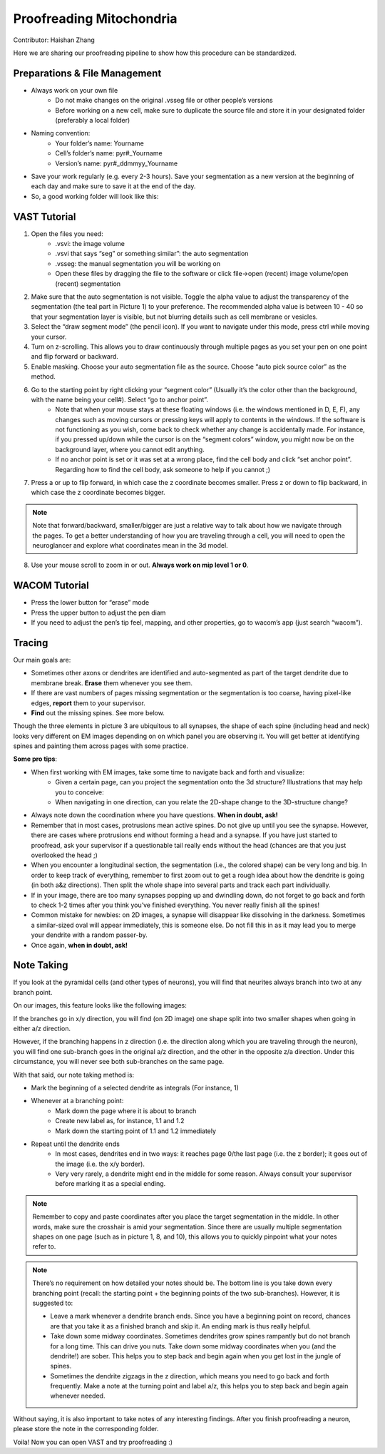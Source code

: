 Proofreading Mitochondria 
=========================

Contributor: Haishan Zhang

.. autosummary::
   :toctree: generated

Here we are sharing our proofreading pipeline to show how this procedure can be standardized. 

Preparations & File Management
------------------------------

- Always work on your own file
    + Do not make changes on the original .vsseg file or other people’s versions
    + Before working on a new cell, make sure to duplicate the source file and store it in your designated folder (preferably a local folder)

- Naming convention: 
    + Your folder’s name: Yourname
    + Cell’s folder’s name: pyr#_Yourname 
    + Version’s name: pyr#_ddmmyy_Yourname 

- Save your work regularly (e.g. every 2-3 hours). Save your segmentation as a new version at the beginning of each day and make sure to save it at the end of the day.

- So, a good working folder will look like this:


VAST Tutorial
-------------

1. Open the files you need:
    + .vsvi: the image volume
    + .vsvi that says “seg” or something similar”: the auto segmentation
    + .vsseg: the manual segmentation you will be working on
    + Open these files by dragging the file to the software or click file->open (recent) image volume/open (recent) segmentation

2. Make sure that the auto segmentation is not visible. Toggle the alpha value to adjust the transparency of the segmentation (the teal part in Picture 1) to your preference. The recommended alpha value is between 10 - 40 so that your segmentation layer is visible, but not blurring details such as cell membrane or vesicles. 

3. Select the “draw segment mode” (the pencil icon). If you want to navigate under this mode, press ctrl while moving your cursor. 

4. Turn on z-scrolling. This allows you to draw continuously through multiple pages as you set your pen on one point and flip forward or backward.

5. Enable masking. Choose your auto segmentation file as the source. Choose “auto pick source color” as the method.

6. Go to the starting point by right clicking your “segment color” (Usually it’s the color other than the background, with the name being your cell#). Select “go to anchor point”.
    + Note that when your mouse stays at these floating windows (i.e. the windows mentioned in D, E, F), any changes such as moving cursors or pressing keys will apply to contents in the windows. If the software is not functioning as you wish, come back to check whether any change is accidentally made. For instance, if you pressed up/down while the cursor is on the “segment colors” window, you might now be on the background layer, where you cannot edit anything. 
    + If no anchor point is set or it was set at a wrong place, find the cell body and click “set anchor point”. Regarding how to find the cell body, ask someone to help if you cannot ;)

7. Press a or up to flip forward, in which case the z coordinate becomes smaller. Press z or down to flip backward, in which case the z coordinate becomes bigger.

.. note::

   Note that forward/backward, smaller/bigger are just a relative way to talk about how we navigate through the pages. To get a better understanding of how you are traveling through a cell, you will need to open the neuroglancer and explore what coordinates mean in the 3d model.

8. Use your mouse scroll to zoom in or out. **Always work on mip level 1 or 0**.


WACOM Tutorial
--------------

- Press the lower button for “erase” mode
- Press the upper button to adjust the pen diam
- If you need to adjust the pen’s tip feel, mapping, and other properties, go to wacom’s app (just search “wacom”).


Tracing
-------

Our main goals are:

- Sometimes other axons or dendrites are identified and auto-segmented as part of the target dendrite due to membrane break. **Erase** them whenever you see them.
- If there are vast numbers of pages missing segmentation or the segmentation is too coarse, having pixel-like edges, **report** them to your supervisor. 
- **Find** out the missing spines. See more below.


Though the three elements in picture 3 are ubiquitous to all synapses, the shape of each spine (including head and neck) looks very different on EM images depending on on which panel you are observing it. You will get better at identifying spines and painting them across pages with some practice.


**Some pro tips**:

- When first working with EM images, take some time to navigate back and forth and visualize: 
    + Given a certain page, can you project the segmentation onto the 3d structure? Illustrations that may help you to conceive:
    + When navigating in one direction, can you relate the 2D-shape change to the 3D-structure change?

- Always note down the coordination where you have questions. **When in doubt, ask!**
- Remember that in most cases, protrusions mean active spines. Do not give up until you see the synapse. However, there are cases where protrusions end without forming a head and a synapse. If you have just started to proofread, ask your supervisor if a questionable tail really ends without the head (chances are that you just overlooked the head ;)
- When you encounter a longitudinal section, the segmentation (i.e., the colored shape) can be very long and big. In order to keep track of everything, remember to first zoom out to get a rough idea about how the dendrite is going (in both a&z directions). Then split the whole shape into several parts and track each part individually. 
- If in your image, there are too many synapses popping up and dwindling down, do not forget to go back and forth to check 1-2 times after you think you’ve finished everything. You never really finish all the spines! 
- Common mistake for newbies: on 2D images, a synapse will disappear like dissolving in the darkness. Sometimes a similar-sized oval will appear immediately, this is someone else. Do not fill this in as it may lead you to merge your dendrite with a random passer-by.
- Once again, **when in doubt, ask!**


Note Taking
-----------

If you look at the pyramidal cells (and other types of neurons), you will find that neurites always branch into two at any branch point. 

On our images, this feature looks like the following images:

If the branches go in x/y direction, you will find (on 2D image) one shape split into two smaller shapes when going in either a/z direction.

However, if the branching happens in z direction (i.e. the direction along which you are traveling through the neuron), you will find one sub-branch goes in the original a/z direction, and the other in the opposite z/a direction. Under this circumstance, you will never see both sub-branches on the same page.

With that said, our note taking method is:

- Mark the beginning of a selected dendrite as integrals (For instance, 1)

- Whenever at a branching point:
    + Mark down the page where it is about to branch
    + Create new label as, for instance, 1.1 and 1.2
    + Mark down the starting point of 1.1 and 1.2 immediately

- Repeat until the dendrite ends
    + In most cases, dendrites end in two ways: it reaches page 0/the last page (i.e. the z border); it goes out of the image (i.e. the x/y border).
    + Very very rarely, a dendrite might end in the middle for some reason. Always consult your supervisor before marking it as a special ending.

.. note::

   Remember to copy and paste coordinates after you place the target segmentation in the middle. In other words, make sure the crosshair is amid your segmentation. Since there are usually multiple segmentation shapes on one page (such as in picture 1, 8, and 10), this allows you to quickly pinpoint what your notes refer to. 

.. note::

   There’s no requirement on how detailed your notes should be. The bottom line is you take down every branching point (recall: the starting point + the beginning points of the two sub-branches). However, it is suggested to:

   - Leave a mark whenever a dendrite branch ends. Since you have a beginning point on record, chances are that you take it as a finished branch and skip it. An ending mark is thus really helpful. 
   - Take down some midway coordinates. Sometimes dendrites grow spines rampantly but do not branch for a long time. This can drive you nuts. Take down some midway coordinates when you (and the dendrite!) are sober. This helps you to step back and begin again when you get lost in the jungle of spines. 
   - Sometimes the dendrite zigzags in the z direction, which means you need to go back and forth frequently. Make a note at the turning point and label a/z, this helps you to step back and begin again whenever needed.


Without saying, it is also important to take notes of any interesting findings. After you finish proofreading a neuron, please store the note in the corresponding folder.



Voila! Now you can open VAST and try proofreading :)

